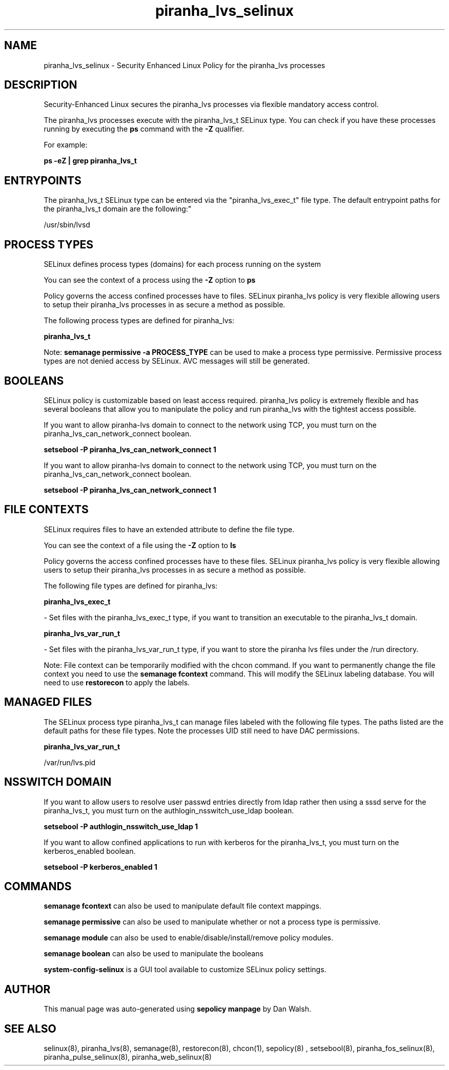 .TH  "piranha_lvs_selinux"  "8"  "12-11-01" "piranha_lvs" "SELinux Policy documentation for piranha_lvs"
.SH "NAME"
piranha_lvs_selinux \- Security Enhanced Linux Policy for the piranha_lvs processes
.SH "DESCRIPTION"

Security-Enhanced Linux secures the piranha_lvs processes via flexible mandatory access control.

The piranha_lvs processes execute with the piranha_lvs_t SELinux type. You can check if you have these processes running by executing the \fBps\fP command with the \fB\-Z\fP qualifier.

For example:

.B ps -eZ | grep piranha_lvs_t


.SH "ENTRYPOINTS"

The piranha_lvs_t SELinux type can be entered via the "piranha_lvs_exec_t" file type.  The default entrypoint paths for the piranha_lvs_t domain are the following:"

/usr/sbin/lvsd
.SH PROCESS TYPES
SELinux defines process types (domains) for each process running on the system
.PP
You can see the context of a process using the \fB\-Z\fP option to \fBps\bP
.PP
Policy governs the access confined processes have to files.
SELinux piranha_lvs policy is very flexible allowing users to setup their piranha_lvs processes in as secure a method as possible.
.PP
The following process types are defined for piranha_lvs:

.EX
.B piranha_lvs_t
.EE
.PP
Note:
.B semanage permissive -a PROCESS_TYPE
can be used to make a process type permissive. Permissive process types are not denied access by SELinux. AVC messages will still be generated.

.SH BOOLEANS
SELinux policy is customizable based on least access required.  piranha_lvs policy is extremely flexible and has several booleans that allow you to manipulate the policy and run piranha_lvs with the tightest access possible.


.PP
If you want to allow piranha-lvs domain to connect to the network using TCP, you must turn on the piranha_lvs_can_network_connect boolean.

.EX
.B setsebool -P piranha_lvs_can_network_connect 1
.EE

.PP
If you want to allow piranha-lvs domain to connect to the network using TCP, you must turn on the piranha_lvs_can_network_connect boolean.

.EX
.B setsebool -P piranha_lvs_can_network_connect 1
.EE

.SH FILE CONTEXTS
SELinux requires files to have an extended attribute to define the file type.
.PP
You can see the context of a file using the \fB\-Z\fP option to \fBls\bP
.PP
Policy governs the access confined processes have to these files.
SELinux piranha_lvs policy is very flexible allowing users to setup their piranha_lvs processes in as secure a method as possible.
.PP
The following file types are defined for piranha_lvs:


.EX
.PP
.B piranha_lvs_exec_t
.EE

- Set files with the piranha_lvs_exec_t type, if you want to transition an executable to the piranha_lvs_t domain.


.EX
.PP
.B piranha_lvs_var_run_t
.EE

- Set files with the piranha_lvs_var_run_t type, if you want to store the piranha lvs files under the /run directory.


.PP
Note: File context can be temporarily modified with the chcon command.  If you want to permanently change the file context you need to use the
.B semanage fcontext
command.  This will modify the SELinux labeling database.  You will need to use
.B restorecon
to apply the labels.

.SH "MANAGED FILES"

The SELinux process type piranha_lvs_t can manage files labeled with the following file types.  The paths listed are the default paths for these file types.  Note the processes UID still need to have DAC permissions.

.br
.B piranha_lvs_var_run_t

	/var/run/lvs\.pid
.br

.SH NSSWITCH DOMAIN

.PP
If you want to allow users to resolve user passwd entries directly from ldap rather then using a sssd serve for the piranha_lvs_t, you must turn on the authlogin_nsswitch_use_ldap boolean.

.EX
.B setsebool -P authlogin_nsswitch_use_ldap 1
.EE

.PP
If you want to allow confined applications to run with kerberos for the piranha_lvs_t, you must turn on the kerberos_enabled boolean.

.EX
.B setsebool -P kerberos_enabled 1
.EE

.SH "COMMANDS"
.B semanage fcontext
can also be used to manipulate default file context mappings.
.PP
.B semanage permissive
can also be used to manipulate whether or not a process type is permissive.
.PP
.B semanage module
can also be used to enable/disable/install/remove policy modules.

.B semanage boolean
can also be used to manipulate the booleans

.PP
.B system-config-selinux
is a GUI tool available to customize SELinux policy settings.

.SH AUTHOR
This manual page was auto-generated using
.B "sepolicy manpage"
by Dan Walsh.

.SH "SEE ALSO"
selinux(8), piranha_lvs(8), semanage(8), restorecon(8), chcon(1), sepolicy(8)
, setsebool(8), piranha_fos_selinux(8), piranha_pulse_selinux(8), piranha_web_selinux(8)